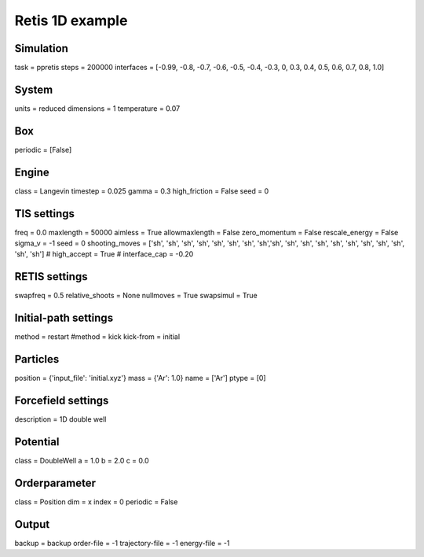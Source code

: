 Retis 1D example
================

Simulation
----------
task = ppretis
steps = 200000
interfaces = [-0.99, -0.8, -0.7, -0.6, -0.5, -0.4, -0.3, 0, 0.3, 0.4, 0.5, 0.6, 0.7, 0.8, 1.0] 

System 
------
units = reduced
dimensions = 1
temperature = 0.07

Box 
---
periodic = [False]

Engine
------
class = Langevin
timestep = 0.025
gamma = 0.3
high_friction = False
seed = 0

TIS settings
------------
freq = 0.0
maxlength = 50000
aimless = True
allowmaxlength = False
zero_momentum = False
rescale_energy = False
sigma_v = -1
seed = 0
shooting_moves = ['sh', 'sh', 'sh', 'sh', 'sh', 'sh', 'sh', 'sh','sh', 'sh', 'sh', 'sh', 'sh', 'sh', 'sh', 'sh', 'sh', 'sh', 'sh']
# high_accept = True
# interface_cap = -0.20

RETIS settings
--------------
swapfreq = 0.5
relative_shoots = None
nullmoves = True
swapsimul = True

Initial-path settings
---------------------
method = restart
#method = kick
kick-from = initial

Particles
---------
position = {'input_file': 'initial.xyz'}
mass = {'Ar': 1.0}
name = ['Ar']
ptype = [0]

Forcefield settings
-------------------
description = 1D double well

Potential
---------
class = DoubleWell
a = 1.0
b = 2.0
c = 0.0

Orderparameter
--------------
class = Position
dim = x
index = 0
periodic = False

Output
------
backup = backup
order-file = -1
trajectory-file = -1
energy-file = -1
